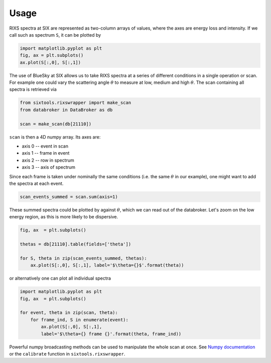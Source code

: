 =====
Usage
=====

RIXS spectra at SIX are represented as two-column arrays of values, where the axes are energy loss and intensity. If we call such as spectrum ``S``, it can be plotted by


.. code-block:: python

    import matplotlib.pyplot as plt
    fig, ax = plt.subplots()
    ax.plot(S[:,0], S[:,1])

.. plot::

       import matplotlib as mpl
       mpl.rcdefaults()
       import matplotlib.pyplot as plt
       fig, ax = plt.subplots()

       x = np.linspace(-2, 5, 100)
       y = (np.exp(-x**2/ 0.01) + np.exp(-(x-.05)**2/ 0.03) +
            10*np.exp(-(x-2)**2/ 0.1) + 7*np.exp(-(x-2.5)**2/ 0.15)
            + 0.2*np.random.rand(x.size))
       ax.set_xlabel('Energy loss')
       ax.set_ylabel('Intensity (photons)')
       ax.plot(x, y*10, '.-')


The use of BlueSky at SIX allows us to take RIXS spectra at a series of different conditions in a single operation or scan. For example one could vary the scattering angle :math:`\theta` to measure at low, medium and high :math:`\theta`. The scan containing all spectra is retrieved via


.. code-block:: python

    from sixtools.rixswrapper import make_scan
    from databroker in DataBroker as db

    scan = make_scan(db[21110])

``scan`` is then a 4D numpy array. Its axes are:


* axis 0 -- event in scan
* axis 1 -- frame in event
* axis 2 -- row in spectrum
* axis 3 -- axis of spectrum

Since each frame is taken under nominally the same conditions (i.e. the same :math:`\theta` in our example), one might want to add the spectra at each event.

.. code-block:: python

    scan_events_summed = scan.sum(axis=1)

These summed spectra could be plotted by against :math:`\theta`, which we can read out of the databroker. Let's zoom on the low energy region, as this is more likely to be dispersive.

.. code-block:: python

    fig, ax  = plt.subplots()

    thetas = db[21110].table(fields=['theta'])

    for S, theta in zip(scan_events_summed, thetas):
        ax.plot(S[:,0], S[:,1], label='$\theta={}$'.format(theta))

.. plot::

    import matplotlib as mpl
    mpl.rcdefaults()
    import matplotlib.pyplot as plt
    fig, ax = plt.subplots()

    markers = ['o', 's', '^', 'v', '<', '>', 'p', '*']

    x = np.linspace(-2, 5, 100)
    for theta, mag_energy, marker in zip([10, 30, 60], [0.05, 0.2, 0.35], markers):
        y = (np.exp(-x**2/ 0.01) + np.exp(-(x-mag_energy)**2/ 0.03) +
        10*np.exp(-(x-2)**2/ 0.1) + 7*np.exp(-(x-2.5)**2/ 0.15)
        + 0.2*np.random.rand(x.size))
        ax.plot(x, y*10, '-', marker=marker, label=r'$\theta={}$'.format(theta))

    ax.axis([-0.5, 1, -1, 30])
    ax.set_xlabel('Energy loss')
    ax.set_ylabel('Intensity (photons)')
    ax.legend()



or alternatively one can plot all individual spectra

.. code-block:: python

    import matplotlib.pyplot as plt
    fig, ax  = plt.subplots()

    for event, theta in zip(scan, theta):
        for frame_ind, S in enumerate(event):
            ax.plot(S[:,0], S[:,1],
            label='$\theta={} frame {}'.format(theta, frame_ind))

.. plot::

    import matplotlib as mpl
    mpl.rcdefaults()
    import matplotlib.pyplot as plt

    colors =  plt.rcParams['axes.prop_cycle'].by_key()['color']
    markers = iter(['o', 's', '^', 'v', '<', '>'])


    fig, ax = plt.subplots()

    x = np.linspace(-2, 5, 100)
    for theta, mag_energy, color in zip([10, 30, 60], [0.05, 0.2, 0.35],
                                        colors):
        for frame_ind in range(2):
            y = (np.exp(-x**2/ 0.01) + np.exp(-(x-mag_energy)**2/ 0.03) +
            10*np.exp(-(x-2)**2/ 0.1) + 7*np.exp(-(x-2.5)**2/ 0.15)
            + 0.4*np.random.rand(x.size))
            ax.plot(x, y*10, '.-', color=color, alpha=0.5, marker=next(markers),
            label=r'$\theta={}$ frame {}'.format(theta, frame_ind))

    ax.axis([-0.5, 1, -1, 30])
    ax.set_xlabel('Energy loss')
    ax.set_ylabel('Intensity (photons)')
    ax.legend()

Powerful numpy broadcasting methods can be used to manipulate the whole scan at once. See `Numpy documentation
<https://docs.scipy.org/doc/numpy/user/basics.broadcasting.html>`_ or the ``calibrate`` function in ``sixtools.rixswrapper``.

